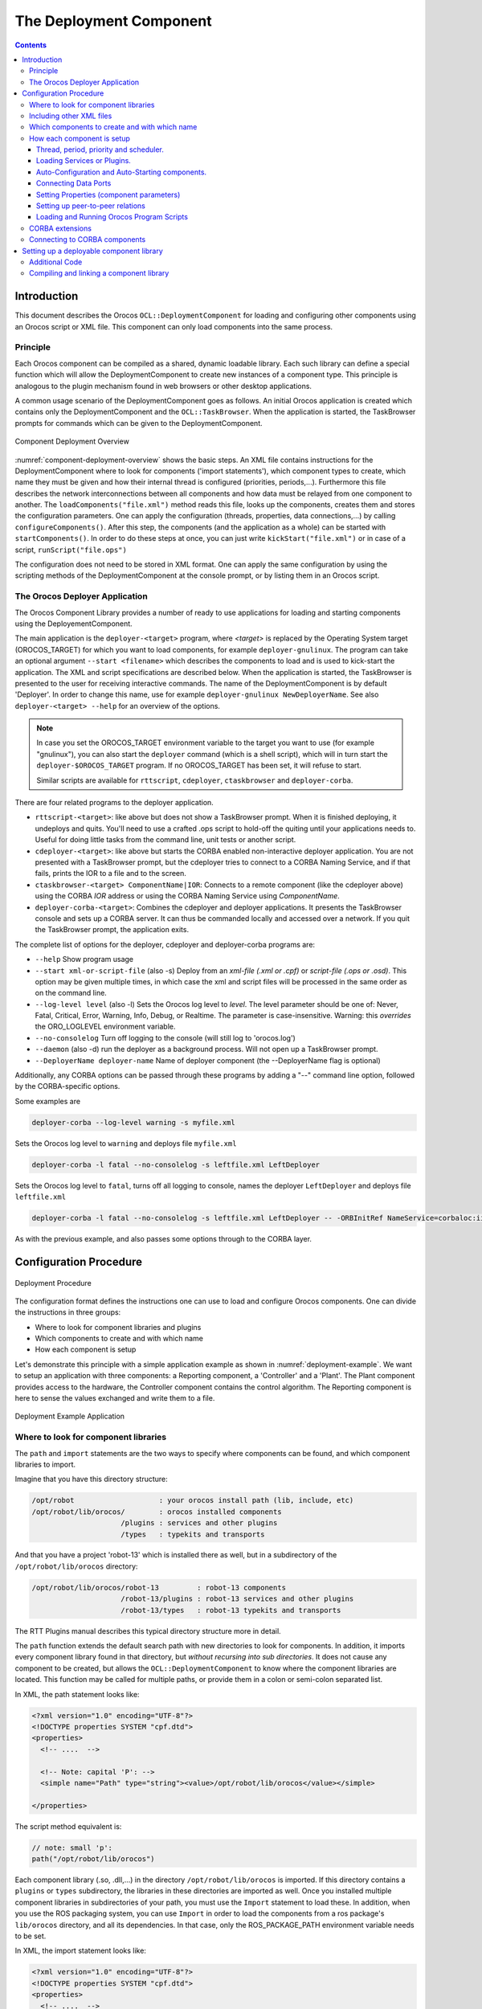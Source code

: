 ========================
The Deployment Component
========================

.. contents::
   :depth: 3
..

Introduction
============

This document describes the Orocos ``OCL::DeploymentComponent`` for
loading and configuring other components using an Orocos script or XML
file. This component can only load components into the same process.

Principle
---------

Each Orocos component can be compiled as a shared, dynamic loadable
library. Each such library can define a special function which will
allow the DeploymentComponent to create new instances of a component
type. This principle is analogous to the plugin mechanism found in web
browsers or other desktop applications.

A common usage scenario of the DeploymentComponent goes as follows. An
initial Orocos application is created which contains only the
DeploymentComponent and the ``OCL::TaskBrowser``. When the application
is started, the TaskBrowser prompts for commands which can be given to
the DeploymentComponent.

.. figure:: images/Deployment.png
  :align: center
  :figclass: align-center
  :name: component-deployment-overview

  Component Deployment Overview

:numref:`component-deployment-overview` shows the basic steps. An
XML file contains instructions for the DeploymentComponent where to look
for components ('import statements'), which component types to create,
which name they must be given and how their internal thread is
configured (priorities, periods,...). Furthermore this file describes
the network interconnections between all components and how data must be
relayed from one component to another. The
``loadComponents("file.xml")`` method reads this file, looks up the
components, creates them and stores the configuration parameters. One
can apply the configuration (threads, properties, data connections,...)
by calling ``configureComponents()``. After this step, the components
(and the application as a whole) can be started with
``startComponents()``. In order to do these steps at once, you can just
write ``kickStart("file.xml")`` or in case of a script,
``runScript("file.ops")``

The configuration does not need to be stored in XML format. One can
apply the same configuration by using the scripting methods of the
DeploymentComponent at the console prompt, or by listing them in an
Orocos script.

The Orocos Deployer Application
-------------------------------

The Orocos Component Library provides a number of ready to use
applications for loading and starting components using the
DeployementComponent.

The main application is the ``deployer-<target>`` program, where
*<target>* is replaced by the Operating System target (OROCOS\_TARGET)
for which you want to load components, for example
``deployer-gnulinux``. The program can take an optional argument
``--start <filename>`` which describes the components to load and is
used to kick-start the application. The XML and script specifications
are described below. When the application is started, the TaskBrowser is
presented to the user for receiving interactive commands. The name of
the DeploymentComponent is by default 'Deployer'. In order to change
this name, use for example ``deployer-gnulinux NewDeployerName``. See
also ``deployer-<target> --help`` for an overview of the options.

.. note::

    In case you set the OROCOS\_TARGET environment variable to the
    target you want to use (for example "gnulinux"), you can also start
    the ``deployer`` command (which is a shell script), which will in
    turn start the ``deployer-$OROCOS_TARGET`` program. If no
    OROCOS\_TARGET has been set, it will refuse to start.

    Similar scripts are available for ``rttscript``, ``cdeployer``,
    ``ctaskbrowser`` and ``deployer-corba``.

There are four related programs to the deployer application.

-  ``rttscript-<target>``: like above but does not show a TaskBrowser
   prompt. When it is finished deploying, it undeploys and quits. You'll
   need to use a crafted .ops script to hold-off the quiting until your
   applications needs to. Useful for doing little tasks from the command
   line, unit tests or another script.

-  ``cdeployer-<target>``: like above but starts the CORBA enabled
   non-interactive deployer application. You are not presented with a
   TaskBrowser prompt, but the cdeployer tries to connect to a CORBA
   Naming Service, and if that fails, prints the IOR to a file and to
   the screen.

-  ``ctaskbrowser-<target> ComponentName|IOR``: Connects to a remote component
   (like the cdeployer above) using the CORBA *IOR* address or using the CORBA
   Naming Service using *ComponentName*.

-  ``deployer-corba-<target>``: Combines the cdeployer and deployer
   applications. It presents the TaskBrowser console and sets up a CORBA
   server. It can thus be commanded locally and accessed over a network.
   If you quit the TaskBrowser prompt, the application exits.

The complete list of options for the deployer, cdeployer and
deployer-corba programs are:

-  ``--help`` Show program usage

-  ``--start xml-or-script-file`` (also -s) Deploy from an *xml-file
   (.xml or .cpf)* or *script-file (.ops or .osd)*. This option may be
   given multiple times, in which case the xml and script files will be
   processed in the same order as on the command line.

-  ``--log-level level`` (also -l) Sets the Orocos log level to *level*.
   The level parameter should be one of: Never, Fatal, Critical, Error,
   Warning, Info, Debug, or Realtime. The parameter is case-insensitive.
   Warning: this *overrides* the ORO\_LOGLEVEL environment variable.

-  ``--no-consolelog`` Turn off logging to the console (will still log
   to 'orocos.log')

-  ``--daemon`` (also -d) run the deployer as a background process. Will
   not open up a TaskBrowser prompt.

-  ``--DeployerName deployer-name`` Name of deployer component (the
   --DeployerName flag is optional)

Additionally, any CORBA options can be passed through these programs by
adding a "--" command line option, followed by the CORBA-specific
options.

Some examples are

.. code-block:: bash

    deployer-corba --log-level warning -s myfile.xml


Sets the Orocos log level to ``warning`` and deploys file ``myfile.xml``

.. code-block:: bash

    deployer-corba -l fatal --no-consolelog -s leftfile.xml LeftDeployer


Sets the Orocos log level to ``fatal``, turns off all logging to
console, names the deployer ``LeftDeployer`` and deploys file
``leftfile.xml``

.. code-block:: bash

    deployer-corba -l fatal --no-consolelog -s leftfile.xml LeftDeployer -- -ORBInitRef NameService=corbaloc:iiop:me.mine.home:2809/NameService -ORBFooBar 1


As with the previous example, and also passes some options through to
the CORBA layer.

Configuration Procedure
=======================

.. figure:: images/DeploymentFlow.png
  :align: center
  :figclass: align-center
  :alt: Deployment Procedure

  Deployment Procedure

The configuration format defines the instructions one can use to load
and configure Orocos components. One can divide the instructions in
three groups:

-  Where to look for component libraries and plugins

-  Which components to create and with which name

-  How each component is setup

Let's demonstrate this principle with a simple application example as
shown in :numref:`deployment-example`. We want to setup
an application with three components: a Reporting component, a
'Controller' and a 'Plant'. The Plant component provides access to the
hardware, the Controller component contains the control algorithm. The
Reporting component is here to sense the values exchanged and write them
to a file.

.. figure:: images/deployment-example.svg
  :align: center
  :figclass: align-center
  :name: deployment-example

  Deployment Example Application

Where to look for component libraries
-------------------------------------

The ``path`` and ``import`` statements are the two ways to specify where
components can be found, and which component libraries to import.

Imagine that you have this directory structure:

.. code-block:: none

     /opt/robot                    : your orocos install path (lib, include, etc)
     /opt/robot/lib/orocos/        : orocos installed components
                          /plugins : services and other plugins
                          /types   : typekits and transports


And that you have a project 'robot-13' which is installed there as well,
but in a subdirectory of the ``/opt/robot/lib/orocos`` directory:

.. code-block:: none

     /opt/robot/lib/orocos/robot-13         : robot-13 components
                          /robot-13/plugins : robot-13 services and other plugins
                          /robot-13/types   : robot-13 typekits and transports


The RTT Plugins manual describes this typical directory structure more
in detail.

The ``path`` function extends the default search path with new
directories to look for components. In addition, it imports every
component library found in that directory, but *without recursing into
sub directories*. It does not cause any component to be created, but
allows the ``OCL::DeploymentComponent`` to know where the component
libraries are located. This function may be called for multiple paths,
or provide them in a colon or semi-colon separated list.

In XML, the path statement looks like:

.. code-block:: xml

    <?xml version="1.0" encoding="UTF-8"?>
    <!DOCTYPE properties SYSTEM "cpf.dtd">
    <properties>
      <!-- ....  -->

      <!-- Note: capital 'P': -->
      <simple name="Path" type="string"><value>/opt/robot/lib/orocos</value></simple>

    </properties>

The script method equivalent is:

.. code-block:: none

      // note: small 'p':
      path("/opt/robot/lib/orocos")

Each component library (.so, .dll,...) in the directory
``/opt/robot/lib/orocos`` is imported. If this directory contains a
``plugins`` or ``types`` subdirectory, the libraries in these
directories are imported as well. Once you installed multiple component
libraries in subdirectories of your path, you must use the ``Import``
statement to load these. In addition, when you use the ROS packaging
system, you can use ``Import`` in order to load the components from a
ros package's ``lib/orocos`` directory, and all its dependencies. In
that case, only the ROS\_PACKAGE\_PATH environment variable needs to be
set.

In XML, the import statement looks like:

.. code-block:: xml

    <?xml version="1.0" encoding="UTF-8"?>
    <!DOCTYPE properties SYSTEM "cpf.dtd">
    <properties>
      <!-- ....  -->

      <!-- Note: capital 'I': -->
      <simple name="Import" type="string"><value>robot-13</value></simple>

    </properties>

The script method equivalent is:

.. code-block:: none

      // note: small 'i':
      import("robot-13")

All component libraries found in ``<path>/robot-13`` (or the ROS package
'robot-13') and their plugins/types are loaded because of this
statement. The import and path statements *only allow you to load Orocos
plugin or component libraries*. In case the import statement contains a
path to an existing library file, that file will be loaded directly
instead of looking it up in the search paths.

See the Plugin manual for creating plugin libraries or the end of this
manual for creating component libraries. Regular libraries (like
libfoo.so or win32.dll,...) can not be loaded. If a library contains one
or more Orocos components, the contained component types become
available in the next step.

To see the effects of the import function, the available types can be
queried by invoking the ``displayComponentTypes`` (script) method:

.. code-block:: none

     (type 'ls' for context info) :displayComponentTypes()
          Got :displayComponentTypes()
     = I can create the following component types:
       TaskContext
       OCL::ConsoleReporting
       OCL::FileReporting
       OCL::HelloWorld
       Robot13::Controller
       Robot13::Diagnostics
    (void)

Summarized:

-  ``path`` pre-loads component libraries and sets the search path for
   subdirectories

-  ``import`` loads component libraries from subdirectories in the
   search path OR a specific file directly

-  ``displayComponentTypes`` shows which components have been found.

Including other XML files
-------------------------

In order to manage your XML files, one XML file can include another with
the 'Include' directive. The include directive may occur at any place in
the XML file (but under <properties>) and will be processed as-if the
included file is inserted at that point.

.. warning::

    This option is new and experimental and may change in meaning and/or
    name in the future. When using the Xerces XML parser in Orocos, you
    may also want to use the standard XML way for including external
    documents, as documented on the Orocos Wiki.

In XML, the include statement looks like:

.. code-block:: xml

    <?xml version="1.0" encoding="UTF-8"?>
    <!DOCTYPE properties SYSTEM "cpf.dtd">
    <properties>
      <!-- ....  -->

      <simple name="Include" type="string"><value>default-imports.xml</value></simple>
      <simple name="Include" type="string"><value>default-components.xml</value></simple>

    </properties>

Which components to create and with which name
----------------------------------------------

Import makes components available, but does not create an *specific
instance* yet. In order to add a component of a given type to the
current application, use the ``loadComponent`` function:

In XML, the loadComponent statement of a reporting component would look
like:

.. code-block:: xml

    <?xml version="1.0" encoding="UTF-8"?>
    <!DOCTYPE properties SYSTEM "cpf.dtd">
    <properties>
      <!-- ... import statements locate Orocos reporting library ...  -->
      <simple name="Import" type="string"><value>/usr/local/lib/orocos</value></simple>

      <struct name="Reporter" type="OCL::FileReporting">
      </struct>

    </properties>

This line causes the DeploymentComponent to look up the
OCL::FileReporting type, and if found, creates a component of that type
with the name "Reporter". This component is added as a peer component to
the DeploymentComponent such that it becomes immediately available to
the application. This step can be repeated any number of times with any
number of components or names.

Alternatively, the type may be a filename if that file contains only one
component, which is exported using the ``ORO_CREATE_COMPONENT`` macro
(see below).

The script method equivalent is:

.. code-block:: none

      loadComponent("Reporter", "OCL::FileReporting")

How each component is setup
---------------------------

Now that one or more component instances are created, you can configure
them by connecting components, assigning threads, configuration values
and program scripts. Again, you can do this using XML or the scripting
language.

Below is an example of about all options you can use. They are explained
in the sections below.

.. code-block:: xml

    <?xml version="1.0" encoding="UTF-8"?>
    <!DOCTYPE properties SYSTEM "cpf.dtd">
    <properties>
      <simple name="Import" type="string"><value>/usr/local/lib/orocos</value></simple>

      <!-- You can set per data flow connection policies -->
      <struct name="SensorValuesConnection" type="ConnPolicy">
        <!-- Type is 'shared data' or buffered: DATA: 0 , BUFFER: 1 -->
        <simple name="type" type="short"><value>1</value></simple>
        <!-- buffer size is 12 -->
        <simple name="size" type="short"><value>12</value></simple>
      </struct>
      <!-- You can repeat this struct for each connection below ... -->

      <struct name="Reporter" type="OCL::FileReporting">

        <struct name="Activity" type="Activity">
          <simple name="Period" type="double"><value>0.005</value></simple>
          <simple name="Priority" type="short"><value>0</value></simple>
          <simple name="Scheduler" type="string"><value>ORO_SCHED_OTHER</value></simple>
        </struct>

        <simple name="AutoConf" type="boolean"><value>1</value></simple>
        <simple name="AutoSave" type="boolean"><value>1</value></simple>

        <simple name="LoadProperties" type="string"><value>file-reporting.cpf</value></simple>

        <struct name="Peers" type="PropertyBag">
          <simple type="string"><value>Controller</value></simple>
        </struct>
      </struct>

      <struct name="Controller" type="ControllerType">

        <struct name="Activity" type="Activity">
          <simple name="Period" type="double"><value>0.001</value></simple>
          <simple name="Priority" type="short"><value>99</value></simple>
          <simple name="Scheduler" type="string"><value>ORO_SCHED_RT</value></simple>
        </struct>

        <!-- loads the 'scripting' service (aka plugin) in this component -->
        <simple name="Service" type="string"><value>scripting</value></simple>

        <simple name="AutoConf" type="boolean"><value>1</value></simple>
        <simple name="AutoStart" type="boolean"><value>1</value></simple>
        <simple name="AutoConnect" type="boolean"><value>1</value></simple>

        <!-- This section allows to define properties without using a file (see below)
             These properties can be overriden in the property files below. -->
        <struct name="Properties" type="PropertyBag">
          <simple name="K" type="double"><value>1.0</value></simple>
        </struct>
        <!-- Note: difference between 'PropertyFile' and 'UpdateProperties' (see below) -->
        <simple name="PropertyFile" type="string"><value>controller-main.cpf</value></simple>
        <simple name="UpdateProperties" type="string"><value>controller-opts.cpf</value></simple>

        <struct name="Ports" type="PropertyBag">
          <!-- Note: the value is the name of the connection of which this port gets part.
               All ports that share the same connection name are connected to each other
               The connection policy for SensorValuesConnection was defined above. If no
           policy is given, the default (DATA, LOCK_FREE) is used.
          -->
          <simple name="SensorValues" type="string"><value>SensorValuesConnection</value></simple>
          <simple name="SteeringSignals" type="string"><value>DriveConnection</value></simple>
        </struct>

        <struct name="Peers" type="PropertyBag">
          <simple type="string"><value>Plant</value></simple>
        </struct>

        <simple name="RunScript" type="string"><value>controller-program.ops</value></simple>
        <simple name="RunScript" type="string"><value>controller-states.ops</value></simple>
      </struct>

      <struct name="Plant" type="PlantType">
        <struct name="Activity" type="Activity">
          <simple name="Priority" type="short"><value>0</value></simple>
          <simple name="Scheduler" type="string"><value>ORO_SCHED_RT</value></simple>
        </struct>
        <simple name="AutoStart" type="boolean"><value>1</value></simple>
        <struct name="Ports" type="PropertyBag">
          <simple name="Position" type="string"><value>SensorValuesConnection</value></simple>
          <simple name="Velocity" type="string"><value>DriveConnection</value></simple>
        </struct>
      </struct>
    </properties>

Thread, period, priority and scheduler.
~~~~~~~~~~~~~~~~~~~~~~~~~~~~~~~~~~~~~~~

The first section of all three components sets up the active behaviour
of the component in the ``Activity`` element.

.. code-block:: xml

        <struct name="Activity" type="Activity">
          <simple name="Period" type="double"><value>0.005</value></simple>
          <simple name="Priority" type="short"><value>0</value></simple>
          <simple name="Scheduler" type="string"><value>ORO_SCHED_OTHER</value></simple>
        </struct>


Both have periodic activities, which run with a given period, priority
and in a scheduler. The Controller and Plant run in a real-time
scheduler, the Reporter doesn't. The activities are created and attached
to each component during the ``configureComponents()`` step of the
DeploymentComponent. Possible types of activities are

-  ``PeriodicActivity``,

-  ``Activity`` (the standard one),

-  ``SequentialActivity`` and

-  ``SlaveActivity``.

The latter allows a component to be executed by a master component. You
can specify a master component using the ``Master`` simple element in
the ``Activity`` struct. The DeploymentComponent makes slaves
automatically a peer of their master, but does nothing more. Ie, the
code in the master's updateHook() must call trigger on each of its
slaves that are peers.

Loading Services or Plugins.
~~~~~~~~~~~~~~~~~~~~~~~~~~~~

You can load any number of plugins into a component. A plugin may also
add a Service object to a component's interface, but this is optional.

.. code-block:: xml

        <!-- loads the 'scripting' service in this component -->
        <simple name="Service" type="string"><value>scripting</value></simple>

        <!-- loads the 'trajectory' plugin in this component -->
        <simple name="Plugin" type="string"><value>trajectory</value></simple>


The ``Service`` or ``Plugin`` element may occur any number of times in
the component struct to list a specific service or plugin that must be
loaded in that component. For example, in order to execute a script in
your component, you may load the 'scripting' service. Or in order to
serialize its properties to XML, you'll need the 'marshalling' service.
These services add new functions to your component which provide that
functionality.

A service promisses that it is available as a ``RTT::Service`` object in
the component's interface. A plugin doesn't have this obligation, and
can have any desired effect on your component.

You can check the available services or plugins (ie discovered by the
DeploymentComponent) with '.services' or '.plugins' and load a service
from the TaskBrowser prompt *in the current visited component* with

.. code-block:: none

    .provide
            <servicename>

. The Deployer has the equivalent function which looks like this:

.. code-block:: none

      loadService("Reporter","scripting")


Where Reporter must be a peer of the Deployer.

Auto-Configuration and Auto-Starting components.
~~~~~~~~~~~~~~~~~~~~~~~~~~~~~~~~~~~~~~~~~~~~~~~~

The next section of the Controller contains the ``AutoConf`` and
``AutoStart`` elements.

.. code-block:: xml

        <simple name="AutoConf" type="boolean"><value>1</value></simple>
        <simple name="AutoStart" type="boolean"><value>1</value></simple>
        <simple name="AutoConnect" type="boolean"><value>1</value></simple>


If ``AutoConf`` is set to 1, the DeploymentComponent will call the
component's configure() method during ``configureComponents()``, after
the properties are loaded. If ``AutoStart`` is set to 1, the component's
start() method will be called during ``startComponents()``. By default
``AutoConf`` and ``AutoStart`` are 0 (off).

There is no literal alternative for AutoConf in scripting. Just use the
``configure()`` operation of your component in order to configure it:

.. code-block:: none

      Controller.configure()
      Controller.start()


Connecting Data Ports
~~~~~~~~~~~~~~~~~~~~~

The ``Ports`` struct describes which ports of this component participate
in which data flow connection.

.. code-block:: xml

        <struct name="Ports" type="PropertyBag">
          <simple name="Position" type="string"><value>SensorValuesConnection</value></simple>
          <simple name="Velocity" type="string"><value>DriveConnection</value></simple>
        </struct>


So for each element in this struct, the name of the element is the port
name, and the value is the name of the connection it belongs to. Ports
with equal *connection names* are connected to each other. Ports which
are not listed will not be connected to anything. If ports of different
data types are being connected, the configuration phase will fail. You
can tune each connection using a struct of type ``ConnPolicy`` with the
name of the connection. The allowed fields in this struct are the same
as in the C++ API, see ``RTT::ConnPolicy``.

.. code-block:: xml

      <!-- You can set per data flow connection policies -->
      <struct name="SensorValuesConnection" type="ConnPolicy">
        <!-- Type is 'shared data' or buffered: DATA: 0 , BUFFER: 1 -->
        <simple name="type" type="short"><value>1</value></simple>
        <!-- buffer size is 12 -->
        <simple name="size" type="short"><value>12</value></simple>
      </struct>
      <!-- You can repeat this struct for each connection below ... -->


In this example, the SensorValuesConnection is configured, which is used
to connect the Controller's SensorValues port with the Plant's Position
port.

Looking at the Ports section of the Controller above, it has two data
ports listed (SensorValues and SteeringSignals), which are added to two
connection objects. These connections show up in the Plant component's
``Ports`` section as well. And it shows that the SensorValues Port is
connected to the Position Port and the SteeringSignals Port is connected
to the Velocity Port. If other component's ports in the same file refer
to the same connection object, the ports are connected to each other by
the DeploymentComponent during the ``configureComponents()`` step.

The ``AutoConnect`` element indicates if the component's data ports
should be automatically connected to peer ports which have the same name
and type. This flag is read during the ``configureComponents()`` step of
the DeploymentComponent. Both components must have the ``AutoConnect``
element set to 1 *and one must be peer of the other* in order to trigger
automatic connection of ports. It is possible that a port is connected
to one component using the Ports struct and to another component using
the ``AutoConnect`` flag. If an automatic port connection fails, the
configuration procedure will not fail and just continue. An error
message may be logged. By default, ``AutoConnect`` is 0 (off).

.. note::

    AutoConnect is only useful for simple applications, use the explicit
    'Ports' connection method to connect different named ports to each
    other !

In scripting, you can use the ``ConnPolicy`` struct for connecting
ports. For example:

.. code-block:: none

      var ConnPolicy cp
      cp.type = BUFFER
      cp.size = 10 // buffer of size 10
      connect("Plant.Position", "Controller.SensorValues", cp )

You may re-use the 'cp' object multiple times for different connections.
Streams can be created likewise, with the ``stream`` operation of the
deployer, which only takes a port and a connection policy as argument.

Setting Properties (component parameters)
~~~~~~~~~~~~~~~~~~~~~~~~~~~~~~~~~~~~~~~~~

The ``Properties`` struct allows to configure a component's properties
from the main XML file. These values can be overridden by the listed
property files:

.. code-block:: xml

      <!-- You can repeat this struct for each connection below ... -->
        <struct name="Properties" type="PropertyBag">
          <simple name="K" type="double"><value>1.0</value></simple>
        </struct>


The ``PropertyFile`` element specifies from which XML file each
component is configured and this file *must* contain values for all
properties of the component.

In case you only want to update part of the properties, use the
``UpdateProperties`` element.

.. code-block:: xml

        <simple name="PropertyFile" type="string"><value>controller-main.cpf</value></simple>
        <simple name="UpdateProperties" type="string"><value>controller-opts.cpf</value></simple>


Finally, it is also possible to load and create new properties from a
file using ``LoadProperties`` the Reporting component requires this for
example:

.. code-block:: xml

        <simple name="LoadProperties" type="string"><value>file-reporting.cpf</value></simple>


You can use any number or combination of these elements. The order is
respected. The properties are read during the ``configureComponents()``
step of the DeploymentComponent. When the ``AutoSave`` property is
turned on, the listed property file will be saved again with the values
of the Component, just before the Component is ``cleanup()``.

In scripting, you can use the ``marshalling`` service in order to do the
property loading for you. For example:

.. code-block:: none

      loadService("MyComponent","marshalling")
      MyComponent.marshalling.readProperties("file.cpf")

Every component that needs to read/write properties from a file needs
the marshalling service. You can't use the marshalling service of the
Deployment Component, since that service would read/write the properties
of the Deployment Component itself.

Setting up peer-to-peer relations
~~~~~~~~~~~~~~~~~~~~~~~~~~~~~~~~~

The last section of the Reporter component lists its peers.

.. code-block:: xml

        <struct name="Peers" type="PropertyBag">
          <simple type="string"><value>Controller</value></simple>
        </struct>


The Reporter has one peer, the Controller, which allows the Reporter
component to scan and use the interface of the Controller component. For
example, it will discover which ports Controller exposes and be able to
create connections to them, without the need of a supervisor to do so.

The Controller component has the Plant as peer, which means it can query
and control it. For example, use its services, start and stop it etc.

Loading and Running Orocos Program Scripts
~~~~~~~~~~~~~~~~~~~~~~~~~~~~~~~~~~~~~~~~~~

.. note::

    This section is for starting scripts from the XML file. In case you
    want to use a script directly (or after an XML file), you can use
    the -s option of the deployer to let it execute that script.

The Controller has at the end two additional ``RunScript`` elements
describing which script files must be loaded and executed into that
component.

.. code-block:: xml

        <simple name="RunScript" type="string"><value>controller-program.ops</value></simple>
        <simple name="RunScript" type="string"><value>controller-states.ops</value></simple>


Any number of scripts can be loaded and they are loaded in the order of
the XML file. Each script may contain any number of statements,
functions, program scripts or state machines. Running these scripts is
again done during the ``configureComponents()`` step.

If you want to have a program or statemachine started you need to do so
at the end of the script file itself, by adding

.. code-block:: none

      programname.start()
      statemachine_instance.activate()
      statemachine_instance.start()

statements. Be aware that this is done during the configuration phase of
your components, so before updateHook() is executed. You are however
allowed to start your component from the script by merely calling

.. code-block:: none

      start()

at the right place of your script.

You may choose to implement the whole deployment scenario in such a
script, instead of the XML file presented in this manual. In that case,
you need to load this script in the Deployer itself using the
``-s filename.ops`` command line option, or using a small XML file that
only contains this code:

.. code-block:: xml

    <?xml version="1.0" encoding="UTF-8"?>
    <!DOCTYPE properties SYSTEM "cpf.dtd">
    <properties>
      <struct name="Deployer" type="PropertyBag">

        <!-- set a period -->
        <struct name="Activity" type="Activity">
          <simple name="Period" type="double"><value>0.01</value></simple>
        </struct>

        <!-- run a script -->
        <simple name="RunScript" type="string"><value>scriptfile.ops</value></simple>
      </struct>
    </properties>


It is advised to set a period for the activity of a component executing
scripts, since scripts need periodic execution in case they have to wait
for an operation to complete. Alternatively, you can set the period at
the top of your script file by adding the statement:

.. code-block:: none

      setPeriod(0.01)

instead of specifying it in the XML file.

CORBA extensions
----------------

The deployer XML format allows two CORBA specific boolean properties,
which are optional: ``Server`` (defaults to '0') and
``UseNamingService`` (defaults to '1'). These properties are only used
when you use the CORBA enabled ``cdeployer-<target>`` or
``deployer-corba-<target>`` applications.

.. code-block:: xml

    <?xml version="1.0" encoding="UTF-8"?>
    <!DOCTYPE properties SYSTEM "cpf.dtd">
    <properties>
      <!-- ... -->

      <struct name="Reporter" type="OCL::FileReporting">

        <!-- CORBA specific extensions -->
        <simple name="Server" type="boolean"><value>1</value></simple>
        <simple name="UseNamingService" type="boolean"><value>1</value></simple>

      </struct>

    </properties>

By default, only the 'Deployer' starts as a CORBA server. You can have
other components to start as a server as well by setting the ``Server``
property to 1. By default, the component will try to use the CORBA
Naming Service to register its name. If this is not wanted, set the
``UseNamingService`` property to 0.

The script method equivalent of the above XML construct is:

.. code-block:: none

      server("Reporter", true)

Which will create a CORBA server for the Reporter peer, after the
Reporter was loaded with loadComponent().

Connecting to CORBA components
------------------------------

The corba enabled deployers allow to create a proxy for a remote
component using the name service, the IOR or the IOR file.

Say you have a remote Orocos component with the name 'MyComponent'. It
was created in one corba enabled deployer application with the
``Server`` property set to 1. You can connect to it from another
deployer application by using the XML syntax:

.. code-block:: xml

     <!-- Uses CORBA Naming Service to lookup 'Mycomponent' -->
     <struct name="MyComponent" type="CORBA">
     </struct>

     <!-- Uses IOR file to lookup 'Mycomponent' -->
     <struct name="MyComponent.ior" type="IORFile">
     </struct>

     <!-- Uses literal IOR to lookup 'Mycomponent' -->
     <struct name="IOR:...." type="IOR">
     </struct>

Which will make this component available in your current application,
using the same name as the original. This also works for the scripting
deployer command 'loadComponent'. For example, you can type in the
TaskBrowser:

.. code-block:: none

      loadComponent("MyComponent", "CORBA")
      loadComponent("MyComponent.ior", "IORFile")
      loadComponent("IOR:.....", "IOR")

which allows to quickly connect to a remote component once you can
copy/paste the IOR into the console.

Setting up a deployable component library
=========================================

This section explains how to prepare a component library for deployment.
It is demonstrated with an example.

.. note::

    The ``orocreate-pkg`` script of OCL does all the setup work for you.
    This section is given for reference use only.

Additional Code
---------------

There exist three C macros for preparing a component library. The
simplest way is when the resulting library will contain only one
component type. Assume we have written the ``OCL::HelloWorld`` component
( in the OCL C++ namespace) which is compiled in the
``orocos-helloworld.so`` library. The following code is added to
HelloWorld.cpp:

.. code-block:: cpp

      #include "HelloWorld.hpp"
      #include <ocl/Component.hpp>

      /* ... Hello World implementation file ... */

      // You must specify the namespace:
      ORO_CREATE_COMPONENT( OCL::HelloWorld )

This macro inserts a function into the library which will allow the
DeploymentComponent to create OCL::HelloWorld components.

In case multiple components are defined in the same library, two other
macros must be used. One macro for each component type and one macro
once for the whole library. Say your library has components
NS::\ ``ComponentX`` and NS::\ ``ComponentZ`` in namespace NS. In order
to export both components, you could write in ``ComponentX.cpp``:

.. code-block:: cpp

      #include "ComponentX.hpp"
      #include <ocl/Component.hpp>

      /* ... ComponentX implementation file ... */
      // once:
      ORO_CREATE_COMPONENT_LIBRARY()
      // For the ComponentX type:
      ORO_LIST_COMPONENT_TYPE( NS::ComponentX )

and in ``ComponentY.cpp`` the same but without the
ORO\_CREATE\_COMPONENT\_LIBRARY macro:

.. code-block:: cpp

      #include "ComponentY.hpp"
      #include <ocl/Component.hpp>

      /* ... ComponentY implementation file ... */

      // For the ComponentY type:
      ORO_LIST_COMPONENT_TYPE( NS::ComponentY )

For each additional component in the same library, the
ORO\_LIST\_COMPONENT\_TYPE macro is added. It is allowed to put all the
ORO\_LIST\_COMPONENT\_TYPE macros in a single file.

.. note::

    You may not link multiple libraries that use ORO\_CREATE\_COMPONENT,
    since only one of the component types will be found.

    ORO\_CREATE\_COMPONENT\_LIBRARY() replaces the pre-2.3.0
    ORO\_CREATE\_COMPONENT\_TYPE() macro. The old macro is still kept
    for backwards compatibility, both versions have the exact same
    result.

Compiling and linking a component library
-----------------------------------------

In order to have a working library, care must be taken of the
compilation flags. You may compile your library static or shared. But a
static library will not be dynamically loadable. In the final executable
the DeploymentComponent will be able to find the linked in components
and setup the application using the XML file.

.. important::

    The macros need some help to figure out if you are compiling a
    shared or static library. You need to define the *RTT\_COMPONENT*
    macro (see below) when compiling for a shared library. If this macro
    is not defined, it is assumed that you are compiling for a static
    library.

The compilation flag of a component for a shared library might look
like:

::

      CFLAGS= -O2 -Wall -fPIC -DRTT_COMPONENT
      LDFLAGS= -fPIC

The compilation flag of a component for a static library lacks both
options :

::

      CFLAGS= -O2 -Wall
      LDFLAGS=

.. note::

  If you use CMake with the UseOrocos.cmake macros, you don't need any
  of this manual setup. The Orocos macros set the right flags for you.
